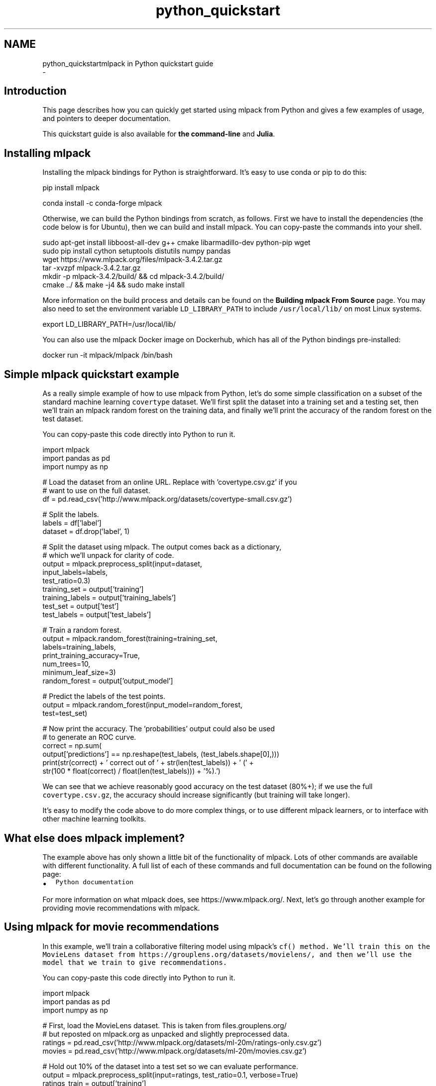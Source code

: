 .TH "python_quickstart" 3 "Sun Aug 22 2021" "Version 3.4.2" "mlpack" \" -*- nroff -*-
.ad l
.nh
.SH NAME
python_quickstartmlpack in Python quickstart guide 
 \- 
.SH "Introduction"
.PP
This page describes how you can quickly get started using mlpack from Python and gives a few examples of usage, and pointers to deeper documentation\&.
.PP
This quickstart guide is also available for \fBthe command-line\fP and \fBJulia\fP\&.
.SH "Installing mlpack"
.PP
Installing the mlpack bindings for Python is straightforward\&. It's easy to use conda or pip to do this:
.PP
.PP
.nf
pip install mlpack
.fi
.PP
.PP
.PP
.nf
conda install -c conda-forge mlpack
.fi
.PP
.PP
Otherwise, we can build the Python bindings from scratch, as follows\&. First we have to install the dependencies (the code below is for Ubuntu), then we can build and install mlpack\&. You can copy-paste the commands into your shell\&.
.PP
.PP
.nf
sudo apt-get install libboost-all-dev g++ cmake libarmadillo-dev python-pip wget
sudo pip install cython setuptools distutils numpy pandas
wget https://www\&.mlpack\&.org/files/mlpack-3\&.4\&.2\&.tar\&.gz
tar -xvzpf mlpack-3\&.4\&.2\&.tar\&.gz
mkdir -p mlpack-3\&.4\&.2/build/ && cd mlpack-3\&.4\&.2/build/
cmake \&.\&./ && make -j4 && sudo make install
.fi
.PP
.PP
More information on the build process and details can be found on the \fBBuilding mlpack From Source\fP page\&. You may also need to set the environment variable \fCLD_LIBRARY_PATH\fP to include \fC/usr/local/lib/\fP on most Linux systems\&.
.PP
.PP
.nf
export LD_LIBRARY_PATH=/usr/local/lib/
.fi
.PP
.PP
You can also use the mlpack Docker image on Dockerhub, which has all of the Python bindings pre-installed:
.PP
.PP
.nf
docker run -it mlpack/mlpack /bin/bash
.fi
.PP
.SH "Simple mlpack quickstart example"
.PP
As a really simple example of how to use mlpack from Python, let's do some simple classification on a subset of the standard machine learning \fCcovertype\fP dataset\&. We'll first split the dataset into a training set and a testing set, then we'll train an mlpack random forest on the training data, and finally we'll print the accuracy of the random forest on the test dataset\&.
.PP
You can copy-paste this code directly into Python to run it\&.
.PP
.PP
.nf
import mlpack
import pandas as pd
import numpy as np

# Load the dataset from an online URL\&.  Replace with 'covertype\&.csv\&.gz' if you
# want to use on the full dataset\&.
df = pd\&.read_csv('http://www\&.mlpack\&.org/datasets/covertype-small\&.csv\&.gz')

# Split the labels\&.
labels = df['label']
dataset = df\&.drop('label', 1)

# Split the dataset using mlpack\&.  The output comes back as a dictionary,
# which we'll unpack for clarity of code\&.
output = mlpack\&.preprocess_split(input=dataset,
                                 input_labels=labels,
                                 test_ratio=0\&.3)
training_set = output['training']
training_labels = output['training_labels']
test_set = output['test']
test_labels = output['test_labels']

# Train a random forest\&.
output = mlpack\&.random_forest(training=training_set,
                              labels=training_labels,
                              print_training_accuracy=True,
                              num_trees=10,
                              minimum_leaf_size=3)
random_forest = output['output_model']

# Predict the labels of the test points\&.
output = mlpack\&.random_forest(input_model=random_forest,
                              test=test_set)

# Now print the accuracy\&.  The 'probabilities' output could also be used
# to generate an ROC curve\&.
correct = np\&.sum(
    output['predictions'] == np\&.reshape(test_labels, (test_labels\&.shape[0],)))
print(str(correct) + ' correct out of ' + str(len(test_labels)) + ' (' +
    str(100 * float(correct) / float(len(test_labels))) + '%)\&.')
.fi
.PP
.PP
We can see that we achieve reasonably good accuracy on the test dataset (80%+); if we use the full \fCcovertype\&.csv\&.gz\fP, the accuracy should increase significantly (but training will take longer)\&.
.PP
It's easy to modify the code above to do more complex things, or to use different mlpack learners, or to interface with other machine learning toolkits\&.
.SH "What else does mlpack implement?"
.PP
The example above has only shown a little bit of the functionality of mlpack\&. Lots of other commands are available with different functionality\&. A full list of each of these commands and full documentation can be found on the following page:
.PP
.IP "\(bu" 2
\fCPython documentation\fP
.PP
.PP
For more information on what mlpack does, see https://www.mlpack.org/\&. Next, let's go through another example for providing movie recommendations with mlpack\&.
.SH "Using mlpack for movie recommendations"
.PP
In this example, we'll train a collaborative filtering model using mlpack's \fC\fCcf()\fP\fP method\&. We'll train this on the MovieLens dataset from https://grouplens.org/datasets/movielens/, and then we'll use the model that we train to give recommendations\&.
.PP
You can copy-paste this code directly into Python to run it\&.
.PP
.PP
.nf
import mlpack
import pandas as pd
import numpy as np

# First, load the MovieLens dataset\&.  This is taken from files\&.grouplens\&.org/
# but reposted on mlpack\&.org as unpacked and slightly preprocessed data\&.
ratings = pd\&.read_csv('http://www\&.mlpack\&.org/datasets/ml-20m/ratings-only\&.csv\&.gz')
movies = pd\&.read_csv('http://www\&.mlpack\&.org/datasets/ml-20m/movies\&.csv\&.gz')

# Hold out 10% of the dataset into a test set so we can evaluate performance\&.
output = mlpack\&.preprocess_split(input=ratings, test_ratio=0\&.1, verbose=True)
ratings_train = output['training']
ratings_test = output['test']

# Train the model\&.  Change the rank to increase/decrease the complexity of the
# model\&.
output = mlpack\&.cf(training=ratings_train,
                   test=ratings_test,
                   rank=10,
                   verbose=True,
                   algorithm='RegSVD')
cf_model = output['output_model']

# Now query the 5 top movies for user 1\&.
output = mlpack\&.cf(input_model=cf_model,
                   query=[[1]],
                   recommendations=10,
                   verbose=True)

# Get the names of the movies for user 1\&.
print("Recommendations for user 1:")
for i in range(10):
  print("  " + str(i) + ": " + str(movies\&.loc[movies['movieId'] ==
      output['output'][0, i]]\&.iloc[0]['title']))
.fi
.PP
.PP
Here is some example output, showing that user 1 seems to have good taste in movies:
.PP
.PP
.nf
Recommendations for user 1:
  0: Casablanca (1942)
  1: Pan's Labyrinth (Laberinto del fauno, El) (2006)
  2: Godfather, The (1972)
  3: Answer This! (2010)
  4: Life Is Beautiful (La Vita è bella) (1997)
  5: Adventures of Tintin, The (2011)
  6: Dark Knight, The (2008)
  7: Out for Justice (1991)
  8: Dr\&. Strangelove or: How I Learned to Stop Worrying and Love the Bomb (1964)
  9: Schindler's List (1993)
.fi
.PP
.SH "Next steps with mlpack"
.PP
Now that you have done some simple work with mlpack, you have seen how it can easily plug into a data science workflow in Python\&. A great thing to do next would be to look at more documentation for the Python mlpack bindings:
.PP
.IP "\(bu" 2
\fCPython mlpack binding documentation\fP
.PP
.PP
Also, mlpack is much more flexible from C++ and allows much greater functionality\&. So, more complicated tasks are possible if you are willing to write C++ (or perhaps Cython)\&. To get started learning about mlpack in C++, the following resources might be helpful:
.PP
.IP "\(bu" 2
\fCmlpack C++ tutorials\fP
.IP "\(bu" 2
\fCmlpack build and installation guide\fP
.IP "\(bu" 2
\fCSimple sample C++ mlpack programs\fP
.IP "\(bu" 2
\fCmlpack Doxygen documentation homepage\fP 
.PP

